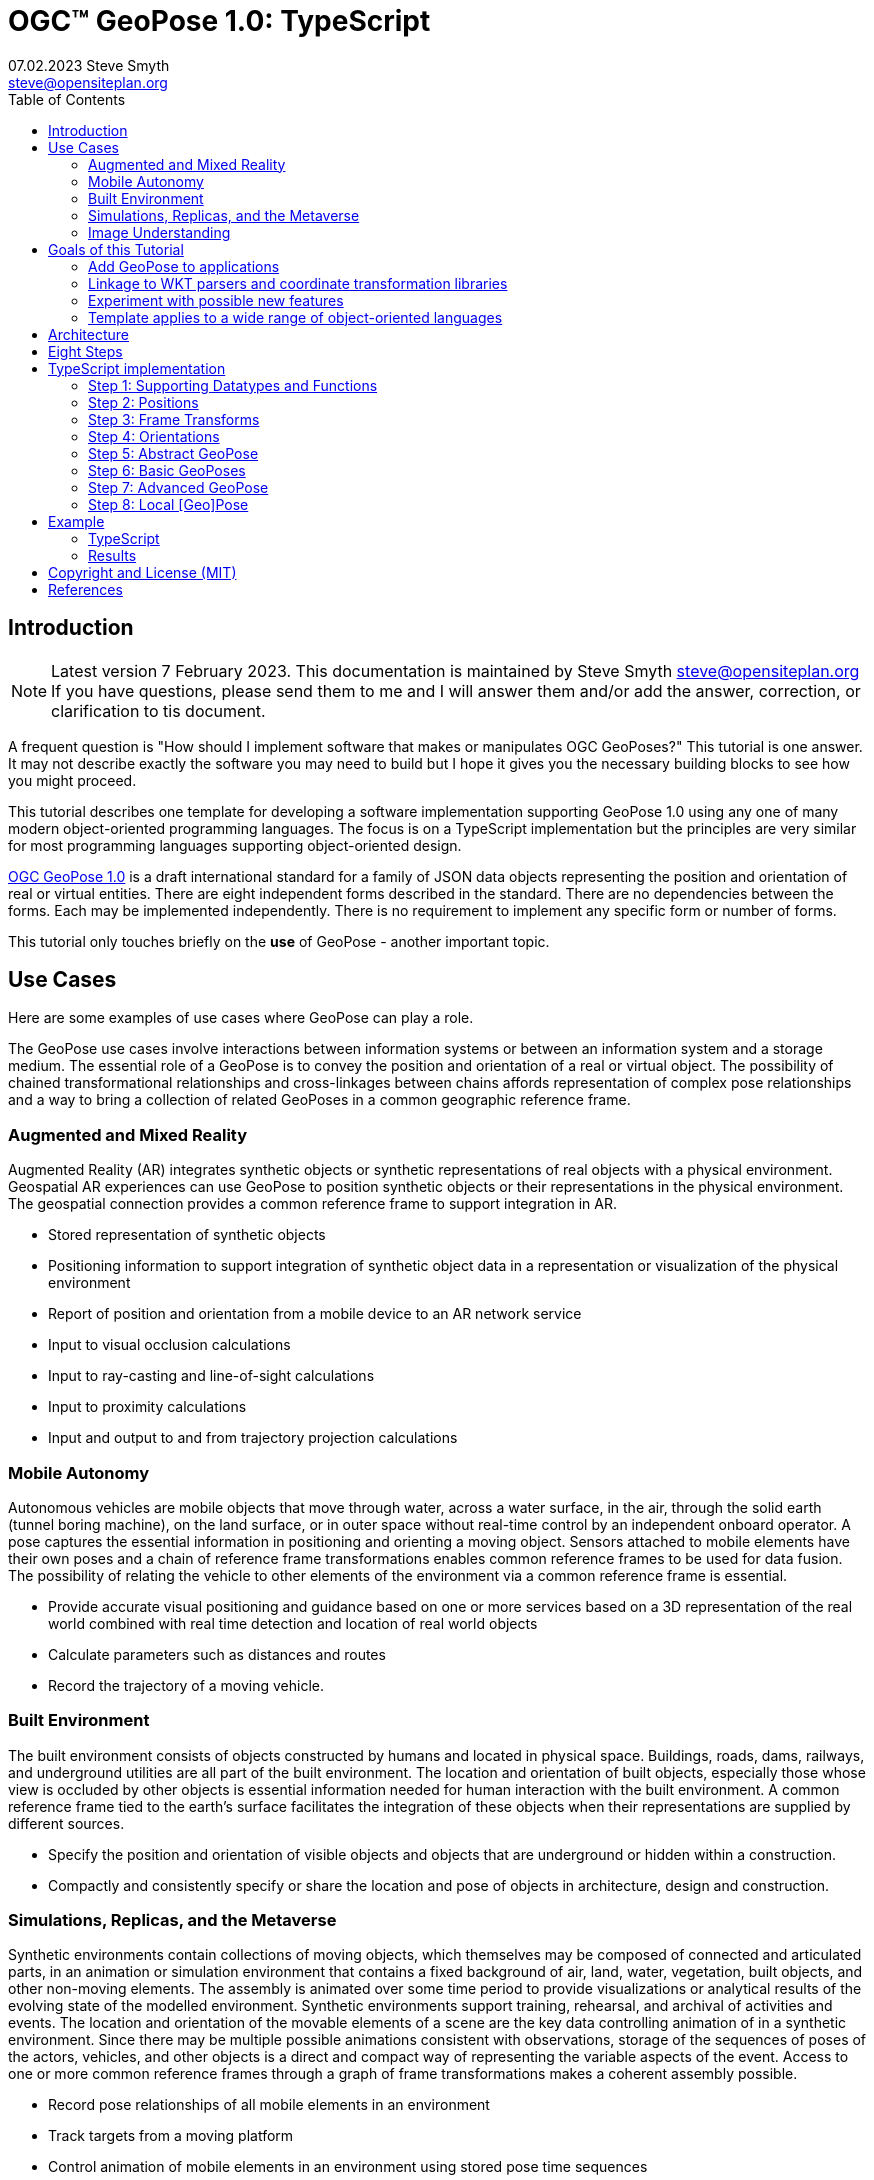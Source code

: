 # OGC&#8482; GeoPose 1.0: TypeScript
07.02.2023 Steve Smyth <steve@opensiteplan.org>
:toc: 

##	Introduction
[NOTE]
====
Latest version 7 February 2023.
This documentation is maintained by Steve Smyth steve@opensiteplan.org If you have questions, please send them to me and I will answer them and/or add the answer, correction, or clarification to tis document.

====

A frequent question is "How should I implement software that makes or manipulates OGC GeoPoses?" This tutorial is one answer. It may not describe exactly the software you may need to build but I hope it gives you the necessary building blocks to see how you might proceed.  

This tutorial describes one template for developing a software implementation supporting GeoPose 1.0 using any one of many modern object-oriented programming languages. The focus is on a TypeScript implementation but the principles are very similar for most programming languages supporting object-oriented design. 

https://docs.ogc.org/dis/21-056r10/21-056r10.html[OGC GeoPose 1.0] is a draft international standard for a family of JSON data objects representing the position and orientation of real or virtual entities. There are eight independent forms described in the standard. There are no dependencies between the forms. Each may be implemented independently. There is no requirement to implement any specific form or number of forms.

This tutorial only touches briefly on the **use** of GeoPose - another important topic.

## Use Cases

Here are some examples of use cases where GeoPose can play a role.

The GeoPose use cases involve interactions between information systems or between an information system and a storage medium. The essential role of a GeoPose is to convey the position and orientation of a real or virtual object. The possibility of chained transformational relationships and cross-linkages between chains affords representation of complex pose relationships and a way to bring a collection of related GeoPoses in a common geographic reference frame.

### Augmented and Mixed Reality

Augmented Reality (AR) integrates synthetic objects or synthetic representations of real objects with a physical environment. Geospatial AR experiences can use GeoPose to position synthetic objects or their representations in the physical environment. The geospatial connection provides a common reference frame to support integration in AR.

* Stored representation of synthetic objects
* Positioning information to support integration of synthetic object data in a representation or visualization of the physical environment
* Report of position and orientation from a mobile device to an AR network service
* Input to visual occlusion calculations
* Input to ray-casting and line-of-sight calculations
* Input to proximity calculations
* Input and output to and from trajectory projection calculations

### Mobile Autonomy

Autonomous vehicles are mobile objects that move through water, across a water surface, in the air, through the solid earth (tunnel boring machine), on the land surface, or in outer space without real-time control by an independent onboard operator. A pose captures the essential information in positioning and orienting a moving object. Sensors attached to mobile elements have their own poses and a chain of reference frame transformations enables common reference frames to be used for data fusion. The possibility of relating the vehicle to other elements of the environment via a common reference frame is essential.

* Provide accurate visual positioning and guidance based on one or more services based on a 3D representation of the real world combined with real time detection and location of real world objects
* Calculate parameters such as distances and routes
* Record the trajectory of a moving vehicle.

### Built Environment

The built environment consists of objects constructed by humans and located in physical space. Buildings, roads, dams, railways, and underground utilities are all part of the built environment. The location and orientation of built objects, especially those whose view is occluded by other objects is essential information needed for human interaction with the built environment. A common reference frame tied to the earth's surface facilitates the integration of these objects when their representations are supplied by different sources.

* Specify the position and orientation of visible objects and objects that are underground or hidden within a construction.
* Compactly and consistently specify or share the location and pose of objects in architecture, design and construction.

### Simulations, Replicas, and the Metaverse

Synthetic environments contain collections of moving objects, which themselves may be composed of connected and articulated parts, in an animation or simulation environment that contains a fixed background of air, land, water, vegetation, built objects, and other non-moving elements. The assembly is animated over some time period to provide visualizations or analytical results of the evolving state of the modelled environment. Synthetic environments support training, rehearsal, and archival of activities and events. The location and orientation of the movable elements of a scene are the key data controlling animation of in a synthetic environment. Since there may be multiple possible animations consistent with observations, storage of the sequences of poses of the actors, vehicles, and other objects is a direct and compact way of representing the variable aspects of the event. Access to one or more common reference frames through a graph of frame transformations makes a coherent assembly possible.

* Record pose relationships of all mobile elements in an environment
* Track targets from a moving platform
* Control animation of mobile elements in an environment using stored pose time sequences

### Image Understanding

3D image understanding is the segmentation of an image or sequence of images into inferred 3D objects in specific semantic categories, possibly determining or constraining their motion and/or geometry. One important application of image understanding is the recognition of moving elements in a time series of images. A pose is a compact representation of the key geometric characteristics of a moving element. In addition to moving elements sensed by an imaging device, it is often useful to know the pose of the sensor or imaging device itself. A common geographic reference frame integrates the objects into a single environment.

* Instantaneous and time series locations and orientations of mobile objects
* Instantaneous and time series location and orientation of an optical and/or depth imaging device using Simultaneous Location And Mapping (SLAM)
* Instantaneous and time series estimation of the changes in location and orientation of an object using an optical imaging device (Visual Odometry)
* Instantaneous and time series location and orientation of an optical imaging device used for photogrammetry


## Goals of this Tutorial

The OGC GeoPose 1.0 standard does not specify anything about software design or programming language. The primary goal of this tutorial is to walk through a design and implementation of software that works well with OGC GeoPose 1.0 and which can be integrated in to applications that create or receive GeoPose 1.0 data objects. The only requirement is that the language offer basic object-oriented programming support. 

There are several specific goals:

### Add GeoPose to applications

An example library makes it less difficult to start quickly and have a level of confidence that the operations are performed correctly. The answers to many practical questions can be found in the code.

### Linkage to WKT parsers and coordinate transformation libraries

GeoPose is based on an abstraction of transformations linking pairs of spaces or their associated reference frames. Many of the definitions of reference frames are complex and described in terms specific to a particular discipline, such as geodesy, surveying, or astrophysics. Experts in these disciplines have built specialized databases and transformation software. It is highly desirable to be able to use their work.

One very useful example is the PROJ coordinate transformation library either used by itself or as part of the Geospatial Data Abstraction Library (GDAL) library. This tutorial uses an interface to PROJ to implement a range of more general transformations. 

Many frame specifications follow ISO 19111 and can be expressed as "well-known-text" structures that define datum, coordinate system, and transformation methods. Linkage to mature libraries such as GDAL and PROJ can also eliminate the need to parse and interpret these specialized structures within a GeoPose implementation.

### Experiment with possible new features

Having a working implementation of the standardized elements of GeoPose 1.0 makes it easy to experiment wih new features that might be proposed for a new version of the standard. I give two examples of how this can be done. First, I have  provided three new properties for the Basic and Advanced GeoPoses that have proved to be useful in my GeoPose applications. These additional properties serialize as additional JSON properties, which are explicitly allowed by the standard. Second, I have included the "Local" (Geo)Pose. Local is the closest to the usual concept of a pose in computer graphics. It is designed to allow chains and trees in the space of the rotated local tangent plane, east-north-up Cartesian coordinate system associated with the inner frame of Basic GeoPoses. The Local GeoPose can be expressed as an Advanced GeoPose but creating a simplified version with the frame transformation hardwired makes for clearer programming. I have not done so in this tutorial but it would be possible to configure the JSON serialization to output the Advanced equivalent, rather than a non-standard form.

### Template applies to a wide range of object-oriented languages

The design only relies on a few basic O-O concepts and capabilities. These are supported by a wide range of old and new languages. In this and a companion C# post, I will cover **TypeScript 4.9.5** and **C# 11 - .NET 6**. In future posts, I will continue with some or all of C++, Java, Swift, Kotlin, and Python.

##  Architecture

There are many possible implementations. My primary consideration is a simple and completely hierarchical design - patterned to meet the capabilities of common object-oriented languages. I also wanted to make it possible to consider individual parts in isolation and then to assemble them into a GeoPose inheritance tree.

I describe the parts in reverse order of dependency. By the time you get to the Abstract GeoPose, there will be enough elements to start assembling them into the final structures.

## Eight Steps

The development steps outlined here proceed from independent components to three categories of GeoPoses: Basic, Advanced, and Local. Note that Local GeoPoses are within the scope of the GeoPose 1.0 logical model but must be serialized as Advanced GeoPoses to be compliant data objects.

* Step 1: Supporting Datatypes and Functions
* Step 2: Positions
* Step 3: Frame Transforms
* Step 4: Orientations
* Step 5: Abstract GeoPose
* Step 6: Basic GeoPoses
* Step 7: Advanced GeoPose
* Step 8: Local Pose

## TypeScript implementation

The following is the sequence of steps for a TypeScript implementation:

### Step 1: Supporting Datatypes and Functions

Start here.

There are two simple datatypes that encapsulate an identifier and a time instant: PoseID and TimeValue. They are used in several of the classes. They are separated out because their design is dependent on the application domain and the need to interoperate with other systems. The GeoPose 1.0 standard does not specify any identifier and it defines a "valid Time" for only some of the GeoPose forms. Experience with the GeoPose since the initial publication shows the utility of references to GeoPoses and to having times associated with many individual GeoPoses. 

Note that additional (private) properties may be added to most otherwise compliant GeoPose elements. 


#### PoseID
    
PoseID has a single property - an id string.

#### UnixTime

UnixTime has a single property - a string representation of the number of Unix time seconds multiplied by 1 000 for millisecond resolution.

[.center]
.The PoseID and UnixTime Extras Classes
image::extras.png[Support Classes, 400, 256]

#### Coordinate conversion 

The methods of the LTP_ENU class are needed to support the Basic and Advanced classes' frame transformations. The GeoPose implementations must implement the actual transformations implied or designated by the class or outer and inner frame definitions. This in contrast to the GeoPose data objects, which carry no explicit information about how the transformations should be carried out.


[.center]
.Calculation Support Classes
image::support.png[Support Classes, 200, 256]

The calculation support classes are not needed to create or consume GeoPose data objects but they **are** needed to actually use the GeoPoses in an application.

==== TypeScript implementation:

===== Datatypes

<<software-license>>
----
// Implementation step: 1 - start here.
// These classes are non-structural elements.
// These are part of optional elements that are allowed but not standardized.

export class PoseID {
  public constructor(id: string) {
    this.id = id;
  }
  public id: string = "";
}

export class UnixTime {
  // Constructor from long integer count of UNIX Time seconds x 1000
  public constructor(longTime: number) {
    this.timeValue = longTime.toString();
  }
  public timeValue: string = "";
}


----

===== LTP_ENU coordinate conversion

<<software-license>>
----

import * as Position from "./Position";

export class LTP_ENU {
  // WGS-84 geodetic constants
  readonly a: number = 6378137.0; // WGS-84 Earth semimajor axis (m)
  readonly b: number = 6356752.314245; // Derived Earth semiminor axis (m)
  readonly f: number = (this.a - this.b) / this.a; // Ellipsoid Flatness
  readonly f_inv: number = 1.0 / this.f; // Inverse flattening
  readonly a_sq: number = this.a * this.a;
  readonly b_sq: number = this.b * this.b;
  readonly e_sq: number = this.f * (2.0 - this.f); // Square of Eccentricity
  readonly toRadians: number = Math.PI / 180.0;
  readonly toDegrees: number = 180.0 / Math.PI;

  // Convert WGS-84 Geodetic point (lat, lon, h) to the
  // Earth-Centered Earth-Fixed (ECEF) coordinates (x, y, z).
  public GeodeticToEcef(
    from: Position.GeodeticPosition,
    to: Position.CartesianPosition
  ): void {
    // Convert to radians in notation consistent with the paper:
    var lambda = from.lat * this.toRadians;
    var phi = from.lon * this.toDegrees;
    var s = Math.sin(lambda);
    var N = this.a / Math.sqrt(1.0 - this.e_sq * s * s);

    var sin_lambda = Math.sin(lambda);
    var cos_lambda = Math.cos(lambda);
    var cos_phi = Math.cos(phi);
    var sin_phi = Math.sin(phi);

    to.x = (from.h + N) * cos_lambda * cos_phi;
    to.y = (from.h + N) * cos_lambda * sin_phi;
    to.z = (from.h + (1 - this.e_sq) * N) * sin_lambda;
  }

  // Convert the Earth-Centered Earth-Fixed (ECEF) coordinates (x, y, z) to
  // (WGS-84) Geodetic point (lat, lon, h).
  public EcefToGeodetic(
    from: Position.CartesianPosition,
    to: Position.GeodeticPosition
  ): void {
    var eps = this.e_sq / (1.0 - this.e_sq);
    var p = Math.sqrt(from.x * from.x + from.y * from.y);
    var q = Math.atan2(from.z * this.a, p * this.b);
    var sin_q = Math.sin(q);
    var cos_q = Math.cos(q);
    var sin_q_3 = sin_q * sin_q * sin_q;
    var cos_q_3 = cos_q * cos_q * cos_q;
    var phi = Math.atan2(
      from.z + eps * this.b * sin_q_3,
      p - this.e_sq * this.a * cos_q_3
    );
    var lambda = Math.atan2(from.y, from.x);
    var v = this.a / Math.sqrt(1.0 - this.e_sq * Math.sin(phi) * Math.sin(phi));
    to.h = p / Math.cos(phi) - v;

    to.lat = phi * this.toDegrees;
    to.lon = lambda * this.toDegrees;
  }

  // Converts the Earth-Centered Earth-Fixed (ECEF) coordinates (x, y, z) to
  // East-North-Up coordinates in a Local Tangent Plane that is centered at the
  // (WGS-84) Geodetic point (lat0, lon0, h0).
  public EcefToEnu(
    from: Position.CartesianPosition,
    origin: Position.GeodeticPosition,
    to: Position.CartesianPosition
  ): //double x, double y, double z,
  //double lat0, double lon0, double h0,
  //out double xEast, out double yNorth, out double zUp):
  void {
    // Convert to radians in notation consistent with the paper:
    var lambda = origin.lat * this.toRadians;
    var phi = origin.lon * this.toDegrees;
    var s = Math.sin(lambda);
    var N = this.a / Math.sqrt(1.0 - this.e_sq * s * s);

    var sin_lambda = Math.sin(lambda);
    var cos_lambda = Math.cos(lambda);
    var cos_phi = Math.cos(phi);
    var sin_phi = Math.sin(phi);

    var x0: number = (origin.h + N) * cos_lambda * cos_phi;
    var y0: number = (origin.h + N) * cos_lambda * sin_phi;
    var z0: number = (origin.h + (1 - this.e_sq) * N) * sin_lambda;

    var xd: number = from.x - x0;
    var yd: number = from.y - y0;
    var zd: number = from.z - z0;

    // This is the matrix multiplication
    to.x = -sin_phi * xd + cos_phi * yd;
    to.y =
      -cos_phi * sin_lambda * xd - sin_lambda * sin_phi * yd + cos_lambda * zd;
    to.z =
      cos_lambda * cos_phi * xd + cos_lambda * sin_phi * yd + sin_lambda * zd;
  }

  // Inverse of EcefToEnu. Converts East-North-Up coordinates (xEast, yNorth, zUp) in a
  // Local Tangent Plane that is centered at the (WGS-84) Geodetic point (lat0, lon0, h0)
  // to the Earth-Centered Earth-Fixed (ECEF) coordinates (x, y, z).
  public EnuToEcef(
    from: Position.CartesianPosition,
    origin: Position.GeodeticPosition,
    to: Position.CartesianPosition
  ): void {
    // Convert to radians in notation consistent with the paper:
    var lambda = origin.lat * this.toRadians;
    var phi = origin.lon * this.toRadians;
    var s = Math.sin(lambda);
    var N = this.a / Math.sqrt(1.0 - this.e_sq * s * s);

    var sin_lambda = Math.sin(lambda);
    var cos_lambda = Math.cos(lambda);
    var cos_phi = Math.cos(phi);
    var sin_phi = Math.sin(phi);

    var x0: number = (origin.h + N) * cos_lambda * cos_phi;
    var y0: number = (origin.h + N) * cos_lambda * sin_phi;
    var z0: number = (origin.h + (1.0 - this.e_sq) * N) * sin_lambda;

    var xd: number =
      -sin_phi * from.x -
      cos_phi * sin_lambda * from.y +
      cos_lambda * cos_phi * from.z;
    var yd: number =
      cos_phi * from.x -
      sin_lambda * sin_phi * from.y +
      cos_lambda * sin_phi * from.z;
    var zd: number = cos_lambda * from.y + sin_lambda * from.z;

    to.x = xd + x0;
    to.y = yd + y0;
    to.z = zd + z0;
  }

  // Convert the geodetic WGS-84 coordinated (lat, lon, h) to
  // East-North-Up coordinates in a Local Tangent Plane that is centered at the
  // (WGS-84) Geodetic point (lat0, lon0, h0).
  public GeodeticToEnu(
    from: Position.GeodeticPosition,
    origin: Position.GeodeticPosition,
    to: Position.CartesianPosition
  ): void //double lat0, double lon0, double h0,
  //out double xEast, out double yNorth, out double zUp)
  {
    let ecef = new Position.CartesianPosition(0, 0, 0);
    this.GeodeticToEcef(from, ecef);
    this.EcefToEnu(ecef, origin, to);
  }
  public EnuToGeodetic(
    from: Position.CartesianPosition,
    origin: Position.GeodeticPosition,
    to: Position.GeodeticPosition
  ): void //double xEast, double yNorth, double zUp,
  //double lat0, double lon0, double h0,
  //out double lat, out double lon, out double h
  {
    let ecef = new Position.CartesianPosition(0, 0, 0);
    this.EnuToEcef(from, origin, ecef);
    this.EcefToGeodetic(ecef, to);
  }
}


----
### Step 2: Positions

The Position class and its derivatives represent different styles of using three coordinate values to designate a position in a three-dimensional space.

[.center]
.Positions
image::Position.png[Support Classes, 600, 256]

GeoPose 1.0 supports both a geodetic form and a Cartesian form. These forms are used in both frame transformations and orientation (rotation) transformations, both as quantities to be transformed and, in some cases, as a parameter of a family of transformations. Since some transformations are not possible, due to a mathematical singularity, unavailability of a transformation, or a runtime error in the transformation calculation, the NoPosition position is used as a "null" value. Each of the coordinates of the NoPosition are the IEEE 754 value NaN.

==== TypeScript implementation:

<<software-license>>
----
// Implementation step: 2 - follows Extras.
// These classes define positions in a 3D frame using different conventions.

/// <summary>
/// The abstract root of the Position hierarchy.
/// <note>
/// Because these various ways to express Position share no underlying structure,
/// the abstract root class definition is simply an empty shell.
/// </note>
/// </summary>
export abstract class Position {}

/// <summary>
/// GeodeticPosition is a specialization of Position for using two angles and a height for geodetic reference systems.
/// </summary>
export class GeodeticPosition extends Position {
  public constructor(lat: number, lon: number, h: number) {
    super();
    this.lat = lat;
    this.lon = lon;
    this.h = h;
  }

  /// <summary>
  /// A latitude in degrees, positive north of equator and negative south of equator.
  /// The latitude is the angle between the plane of the equator and a plane tangent to the ellipsoid at the given point.
  /// </summary>
  public lat: number;
  /// <summary>
  /// A longitude in degrees, positive east of the prime meridian and negative west of prime meridian.
  /// </summary>
  public lon: number;
  /// <summary>
  /// A distance in meters, measured with respect to an implied (Basic) or specified (Advanced) reference surface,
  /// positive opposite the direction of the force of gravity,
  /// and negative in the direction of the force of gravity.
  /// </summary>
  public h: number;
}
/// <summary>
/// CartesianPosition is a specialization of Position for geocentric, topocentric, and engineering reference systems.
/// </summary>
export class CartesianPosition extends Position {
  public constructor(x: number, y: number, z: number) {
    super();
    this.x = x;
    this.y = y;
    this.z = z;
  }

  /// <summary>
  /// A coordinate value in meters, along an axis (x-axis) that typically has origin at
  /// the center of mass, lies in the same plane as the y axis, and perpendicular to the y axis,
  /// forming a right-hand coordinate system with the z-axis in the up direction.
  /// </summary>
  public x: number;
  /// <summary>
  /// A coordinate value in meters, along an axis (y-axis) that typically has origin at
  /// the center of mass, lies in the same plane as the x axis, and perpendicular to the x axis,
  /// forming a right-hand coordinate system with the z-axis in the up direction.
  /// </summary>
  public y: number;
  /// <summary>
  /// A coordinate value in meters, along the z-axis.
  /// </summary>
  public z: number;
}

export class NoPosition extends Position {
  public constructor() {
    super();
    this.x = this.y = this.z = NaN;
  }
  /// <summary>
  /// A coordinate value in meters, along an axis (x-axis) that typically has origin at
  /// the center of mass, lies in the same plane as the y axis, and perpendicular to the y axis,
  /// forming a right-hand coordinate system with the z-axis in the up direction.
  /// </summary>
  public x: number;
  /// <summary>
  /// A coordinate value in meters, along an axis (y-axis) that typically has origin at
  /// the center of mass, lies in the same plane as the x axis, and perpendicular to the x axis,
  /// forming a right-hand coordinate system with the z-axis in the up direction.
  /// </summary>
  public y: number;
  /// <summary>
  /// A coordinate value in meters, along the z-axis.
  /// </summary>
  public z: number;
}


----

### Step 3: Frame Transforms

The frame transform is the first of the two key elements of a GeoPose. It is a function that transforms a Position defined by three coordinates in a starting reference frame - the **outer** frame - to a Position in a destination reference frame - the **inner* frame. The GeoPose 1.0 structure holds an explicit (Advanced form) or an implicit (Basic form) specification of the outer frame, the transformation, and the inner frame.

[.center]
.Frame Transform
image::FrameTransform.png[Support Classes, 600, 256]

The Basic form uses an implicit specification of an outer frame based on the WGS84 datum and geodetic coordinates, a transformation to a Cartesian tangent plane coordinate system in the inner frame. The outer frame is the EPSG 4979, the transformation is EPSG 9837, and the inner frame is EPSG 5819.

The Advanced form uses three strings - **authority**, **id**, and **parameters** to provide a linkage between the GeoPose structure and an external method of denoting either

* an outer frame (datum) and Position + transformation,
* an outer frame, and an inner frame with an implicit transformation, or
* an outer frame, a transformation, and an inner frame.

The usage of these three fields to provide the linkage **is determined by the software provider** since GeoPose is independent of the external organizations and correspondingly, the external organizations are not aware of GeoPose. One example linkage is provided in the included code, linking to the PROJ library for JavaScript (ProjJS).

The Local form uses an implicit Translation transformation between outer and inner frames, where Positions in both are expressed as Cartesian coordinates.

It is important to note that the GeoPose implementation not only contains the references needed to define outer frame, transformation, and inner frame but also must **implement** the transformation.

==== TypeScript implementation:

<<software-license>>
----

import * as proj4 from "proj4";
import * as Position from "./Position";

// Implementation step: 3 - follows Position.
// These classes define transformations of a Position in one 3D frame to a Position in another 3D frame.

/// <summary>
/// A FrameTransform is a generic container for information that defines mapping between reference frames.
/// Most transformation have a context with necessary ancillary information
/// that parameterizes the transformation of a Position in one frame to a corresponding Position is another.
/// Such context may include, for example, some or all of the information that may be conveyed in an ISO 19111 CRS specification
/// or a proprietary naming, numbering, or modelling scheme as used by EPSG, NASA Spice, or SEDRIS SRM.
/// Subclasses of FrameTransform exist precisely to hold this context in conjunction with code
/// implementing a Transform function.
/// <remark>
/// </remark>
/// </summary>
export abstract class FrameTransform {
  public abstract Transform(point: Position.Position): Position.Position;
}

/// <summary>
/// A FrameSpecification is a generic container for information that defines a reference frame.
/// <remark>
/// A FrameSpecification can be abstracted as a Position:
/// The origin of the coordinate system associated with the frame is a Position and serves in that role
/// in the Advanced GeoPose.
/// The origin, is in fact the *only* distinguished Position associated with the coordinate system.
/// </remark>
/// </summary>
export class Extrinsic extends FrameTransform {
  public constructor(authority: string, id: string, parameters: string) {
    super();
    this.authority = authority;
    this.id = id;
    this.parameters = parameters;
  }
  /// <summary>
  /// The core function of a transformation is to implement a specific frame transformation
  /// i.e. the transformation of a triple of point coordinates in the outer frame to a triple of point coordinates in the inner frame.
  /// When this is not possible due to lack of an appropriate transformation procedure,
  /// the triple (NaN, NaN, NaN) [three IEEE 574 not-a-number vales] is returned.
  /// Note that an "authority" is not necessarily a standards organization but rather an entity that provides
  /// a register of some kind for a category of frame- and/or frame transform specifications that is useful and stable enough
  /// for someone to implement transformation functions.
  /// An implementation need not implement all possible transforms.
  /// </summary>
  /// <note>
  /// This would be a good element to implement as a set of plugin.
  /// </note>
  /// <param name="point"></param>
  /// <returns></returns>
  public override Transform(point: Position.Position): Position.Position {
    let uri = this.authority.toLowerCase().replace("//www.", "");
    if (uri == "https://proj.org" || uri == "https://osgeo.org") {
      var outer = proj4.Proj("EPSG:4326"); //source coordinates will be in Longitude/Latitude, WGS84
      var inner = proj4.Proj("EPSG:3785"); //destination coordinates in meters, global spherical mercator
      var cp = point as Position.CartesianPosition;
      let p = proj4.Point(cp.x, cp.y, cp.z);
      proj4.transform(outer, inner, p);
      // convert points from one coordinate system to another
      let outP = new Position.CartesianPosition(p.x, p.y, p.z);
      return outP;
    } else if (uri == "https://epsg.org") {
      return Position.NoPosition;
    } else if (uri == "https://iers.org") {
      return Position.NoPosition;
    } else if (uri == "https://naif.jpl.nasa.gov") {
      return Position.NoPosition;
    } else if (uri == "https://sedris.org") {
      return Position.NoPosition;
    } else if (uri == "https://iau.org") {
      return Position.NoPosition;
    }
    return Position.NoPosition;
  }
  /// <summary>
  /// The name or identification of the definer of the category of frame specification.
  /// A Uri that usually but not always points to a valid web address.
  /// </summary>
  public authority: string;
  /// <summary>
  /// A string that uniquely identifies a frame type.
  /// The interpretation of the string is determined by the authority.
  /// </summary>
  public id: string;
  /// <summary>
  /// A string that holds any parameters required by the authority to define a frame of the given type as specified by the id.
  /// The interpretation of the string is determined by the authority.
  /// </summary>
  public parameters: string;
  public static noTransform: Position.Position = new Position.NoPosition();
}
/// <summary>
/// A specialized specification of the WGS84 (EPSG 4326) geodetic frame to a local tangent plane East, North, Up frame.
/// <remark>
/// The origin of the coordinate system associated with the frame is a Position - the origin -
/// which is the *only* distinguished Position associated with the coodinate system associated with the inner frame (range).
/// </remark>
/// </summary>
export class WGS84ToLTPENU extends FrameTransform {
  public constructor(origin: Position.GeodeticPosition) {
    super();
    this.Origin = origin;
  }
  public override Transform(point: Position.Position): Position.Position {
    let geoPoint = point as Position.GeodeticPosition;
    let outPoint: Position.CartesianPosition;
    GeodeticToEnu(this.Origin, geoPoint, outPoint);
    return outPoint;
  }

  /// <summary>
  /// A single geodetic position defines the tangent point for a transform to LTP-ENU.
  /// </summary>
  public Origin: Position.GeodeticPosition;
}

export function GeodeticToEnu(
  origin: Position.GeodeticPosition,
  geoPoint: Position.GeodeticPosition,
  enuPoint: Position.CartesianPosition
) {
  let out = new Position.CartesianPosition(0, 0, 0);
  return out;
}

// A simple translation frame transform.
// The FrameTransform is created with an offset.
// The Transform adds the offset ot an input Cartesian Position and reurns a Cartesian Position
export class Translation extends FrameTransform {
  public constructor(xOffset: number, yOffset: number, zOffset: number) {
    super();
    this.xOffset = xOffset;
    this.yOffset = yOffset;
    this.zOffset = zOffset;
  }
  public override Transform(point: Position.Position): Position.Position {
    let cp = point as Position.CartesianPosition;
    let p = new Position.CartesianPosition(
      cp.x + this.xOffset,
      cp.y + this.yOffset,
      cp.z + this.zOffset
    );
    return p;
  }
  public xOffset: number;
  public yOffset: number;
  public zOffset: number;
}


----

### Step 4: Orientations

The Orientation is the second key GeoPose element. The Orientation is a rotational transformation that takes a (any) Position in the inner frame and rotates it to a new position. It is best thought of as a rotation of the inner frame.

[.center]
.Orientations
image::Orientation.png[Support Classes, 450, 256]

There are several possible ways to specify a rotation.

One approach is to use consecutive rotations about each of the three axes. This is the easiest for human interpretation at a glance, but suffers from four difficulties, which may or may not outweigh the human-friendliness of successive rotations:

* there is an arbitrary choice of the order of axes about which to rotate,
* there is an arbitrary choice of whether the axes of rotation are the original unrotated axes or the new local axes are to be used after each rotation,
* there are singularities for rotation of a multiple of half of a circle, and
* interpolation of angular rotations is not uniform.

A second approach is to use a unit quaternion, which cannot be easily visualized but which offers good interpolation properties and an unambiguous interpretation.

As with the FrameTransform, Orientation classes must implement the actual rotational transformation.

#### Yaw, Pitch, Roll

yaw, pitch, and roll angles are one choice for a representation based on successive rotations about the z, y, and x axes, the axes being the local rotated axes after previous rotations.

#### Unit Quaternions

Unit quaternions have four components, the square root of the sum of the squares of which is 1.0.

==== TypeScript implementation:

<<software-license>>
----

import * as Position from "./Position";

// Implementation step: 4 - follows FrameTransform.
// These classes define rotations of a 3D frame transforming a Position to a rotated Position.

/// <summary>
/// The abstract root of the Orientation hierarchy.
/// <note>
/// An Orientation is a generic container for information that defines rotation within a coordinate system associated with a reference frame.
/// An Orientation may have a specialized context with necessary ancillary information
/// that parameterizes the rotation.
/// Such context may include, for example, part of the information that may be conveyed in an ISO 19111 CRS specification
/// or a proprietary naming, numbering, or modelling scheme as used by EPSG, NASA Spice, or SEDRIS SRM.
/// Subclasses of Orientation exist precisely to hold this context in conjunction with code
/// implementing a Rotate function.
/// </note>
/// </summary>
export abstract class Orientation {
  abstract Rotate(point: Position.CartesianPosition): Position.Position;
}

/// <summary>
/// A specialization of Orientation using Yaw, Pitch, and Roll angles measured in degrees.
/// <remark>
/// This style of Orientation is best for easy human interpretation.
/// It suffers from some computational inefficiencies, awkward interpolation, and singularities.
/// </remark>
/// </summary>
export class YPRAngles extends Orientation {
  public constructor(yaw: number, pitch: number, roll: number) {
    super();
    this.yaw = yaw;
    this.pitch = pitch;
    this.roll = roll;
  }

  /// <summary>
  /// The function is to apply a YPR transformation
  /// </summary>
  public override Rotate(point: Position.CartesianPosition): Position.Position {
    // convert to quaternion and use quaternion rotation
    let q = YPRAngles.ToQuaternion(this.yaw, this.pitch, this.roll);
    return Quaternion.Transform(point, q);
  }
  public static ToQuaternion(
    yaw: number,
    pitch: number,
    roll: number
  ): Quaternion {
    // GeoPose angles are measured in degrees for human readability
    // Convert degrees to radians.
    yaw *= Math.PI / 180.0;
    pitch *= Math.PI / 180.0;
    roll *= Math.PI / 180.0;

    let cosRoll = Math.cos(roll * 0.5);
    let sinRoll = Math.sin(roll * 0.5);
    let cosPitch = Math.cos(pitch * 0.5);
    let sinPitch = Math.sin(pitch * 0.5);
    let cosYaw = Math.cos(yaw * 0.5);
    let sinYaw = Math.sin(yaw * 0.5);

    let w = cosRoll * cosPitch * cosYaw + sinRoll * sinPitch * sinYaw;
    let x = sinRoll * cosPitch * cosYaw - cosRoll * sinPitch * sinYaw;
    let y = cosRoll * sinPitch * cosYaw + sinRoll * cosPitch * sinYaw;
    let z = cosRoll * cosPitch * sinYaw - sinRoll * sinPitch * cosYaw;

    let norm = Math.sqrt(x * x + y * y + z * z + w * w);
    let q = new Quaternion(x, y, z, w);
    if (norm > 0.0) {
      q.x = q.x / norm;
      q.y = q.y / norm;
      q.z = q.z / norm;
      q.w = q.w / norm;
    }
    return q;
  }
  /// <summary>
  /// A left-right angle in degrees.
  /// </summary>
  public yaw: number;
  /// <summary>
  /// A forward-looking up-down angle in degrees.
  /// </summary>
  public pitch: number;
  /// <summary>
  /// A side-to-side angle in degrees.
  /// </summary>
  public roll: number;
}
/// <summary>
/// Quaternion is a specialization of Orientation using a unit quaternion.
/// </summary>
/// <remark>
/// This style of Orientation is best for computation.
/// It is not easily interpreted or visualized by humans.
/// </remark>
export class Quaternion extends Orientation {
  public constructor(x: number, y: number, z: number, w: number) {
    super();
    this.x = x;
    this.y = y;
    this.z = z;
    this.w = w;
  }
  public override Rotate(point: Position.CartesianPosition): Position.Position {
    return Quaternion.Transform(point, this);
  }
  public ToYPRAngles(q: Quaternion): YPRAngles {
    // roll (x-axis rotation)
    let sinRollCosPitch = 2.0 * (q.w * q.x + q.y * q.z);
    let cosRollCosPitch = 1.0 - 2.0 * (q.x * q.x + q.y * q.y);
    let roll = Math.atan2(sinRollCosPitch, cosRollCosPitch) * (180.0 / Math.PI); // in degrees

    // pitch (y-axis rotation)
    let sinPitch = Math.sqrt(1.0 + 2.0 * (q.w * q.y - q.x * q.z));
    let cosPitch = Math.sqrt(1.0 - 2.0 * (q.w * q.y - q.x * q.z));
    let pitch =
      (2.0 * Math.atan2(sinPitch, cosPitch) - Math.PI / 2.0) *
      (180.0 / Math.PI); // in degrees

    // yaw (z-axis rotation)
    let sinYawCosPitch = 2.0 * (q.w * q.z + q.x * q.y);
    let cosYawCosPitch = 1.0 - 2.0 * (q.y * q.y + q.z * q.z);
    let yaw = Math.atan2(sinYawCosPitch, cosYawCosPitch) * (180.0 / Math.PI); // in degrees
    let yprAngles = new YPRAngles(yaw, pitch, roll);
    return yprAngles;
  }
  public static Transform(
    inPoint: Position.CartesianPosition,
    rotation: Quaternion
  ): Position.CartesianPosition {
    let point = new Position.CartesianPosition(inPoint.x, inPoint.y, inPoint.z);
    let x2 = rotation.x + rotation.x;
    let y2 = rotation.y + rotation.y;
    let z2 = rotation.z + rotation.z;

    let wx2 = rotation.w * x2;
    let wy2 = rotation.w * y2;
    let wz2 = rotation.w * z2;
    let xx2 = rotation.x * x2;
    let xy2 = rotation.x * y2;
    let xz2 = rotation.x * z2;
    let yy2 = rotation.y * y2;
    let yz2 = rotation.y * z2;
    let zz2 = rotation.z * z2;

    let p = new Position.CartesianPosition(
      point.x * (1.0 - yy2 - zz2) +
        point.y * (xy2 - wz2) +
        point.z * (xz2 + wy2),
      point.x * (xy2 + wz2) +
        point.y * (1.0 - xx2 - zz2) +
        point.z * (yz2 - wx2),
      point.x * (xz2 - wy2) +
        point.y * (yz2 + wx2) +
        point.z * (1.0 - xx2 - yy2)
    );
    return p;
  }
  /// <summary>
  /// The x component.
  /// </summary>
  public x: number;
  /// <summary>
  /// The y component.
  /// </summary>
  public y: number;
  /// <summary>
  /// The z component.
  /// </summary>
  public z: number;
  /// <summary>
  /// The w component.
  /// </summary>
  public w: number;
}


----

### Step 5: Abstract GeoPose

The Abstract GeoPose is the root of the inheritance hierarchy. The distinction between GeoPose forms is determined by overriding implementations of the two elements of type FrameTransform and Orientation, respectively.

[.center]
.GeoPose
image::GeoPose.png[Support Classes, 200, 256]

The three properties PoseID, parentPoseID, and validTime are additional properties not define by GeoPose 1.0 but allowed as additional properties in the serialized JSON data objects.

==== TypeScript implementation:

<<software-license>>
----

import * as Extras from "./Extras";
import * as FrameTransform from "./FrameTransform";
import * as Orientation from "./Orientation";

// Implementation step: 5 - follows Orientation.
// This is the root of the GeoPose inheritance hierarchy.

/// <summary>
/// A GeoPose has a position and an orientation.
/// The position is abstracted as a transformation between one reference frame (outer frame)
/// and another (inner frame).
/// The position is the origin of the coordinate system of the inner frame.
/// The orientation is applied to the coordinate system of the inner frame.
/// <remark>
/// See the OGS GeoPose 1.0 standard for a full description.
/// </remark>
/// <remark>
/// This implementation includes some optional properties not define in the 1.0 standard
/// but allowed by JSON serializations of all but the Basic-Quaternion(Strict) standardization target.
/// The optional properties are identifiers and time values that are useful in practice.
/// They may be part of a future version of the standard but, as of February 2023, they are optional add-ons.
/// </remark>
/// </summary>
export abstract class GeoPose {
  // Optional and non-standard but conforming added property:
  // an identifier unique within an application.
  public poseID: Extras.PoseID;

  // Optional and non-standard but conforming added property:
  // a PoseID type identifier of another GeoPose in the direction of the root of a pose tree.
  public parentPoseID: Extras.PoseID;

  // Optional and non-standard (except in Advanced) but conforming added property:
  // a validTime with milliseconds of Unix time.
  public validTime: number;
  abstract FrameTransform: FrameTransform.FrameTransform;
  abstract Orientation: Orientation.Orientation;
}


----

### Step 6: Basic GeoPoses

Basic GeoPoses are a family where the FrameTransform is a transform from a WGS84 geodetic system to a local tangent plane, east-north-up inner frame.

[.center]
.Basic
image::Basic.png[Support Classes, 450, 256]

The two members of the Basic family are distinguished by the rotational transformation implementing the Orientation: BasicYPR and BasicQuaternion.


==== TypeScript implementation:

<<software-license>>
----
// Implementation step: 6 - follows GeoPose.
// Basic is the simplest family of GeoPoses - the 80% part of a 80/20 solution.

/// <summary>
/// The Basic GeoPoses share the use of a local tangent plane, east-north-up frame transform.
/// The types of Basic GeoPose are distinguished by the method used to specify orientation of the inner frame.
/// </summary>
export abstract class Basic extends GeoPose.GeoPose {
  /// <summary>
  /// A Position specified in geographic coordinates with height above a reference surface -
  /// usually an ellipsoid of revolution or a gravitational equipotential surface is
  /// transformed to a local Cartesian frame, suitable for use over an extent of a few km.
  /// </summary>
  public override FrameTransform: FrameTransform.WGS84ToLTPENU;
}

/// <summary>
/// A Basic-YPR GeoPose uses yaw, pitch, and roll angles measured in degrees to define the orientation of the inner frame..
/// </summary>
export class BasicYPR extends Basic {
  public constructor(
    id: string,
    tangentPoint: Position.GeodeticPosition,
    yprAngles: Orientation.YPRAngles
  ) {
    super();
    this.poseID = new Extras.PoseID(id);
    this.FrameTransform = new FrameTransform.WGS84ToLTPENU(tangentPoint);
    this.Orientation = yprAngles;
  }
  /// <summary>
  /// An Orientation specified as three successive rotations about the local Z, Y, and X axes, in that order..
  /// </summary>
  public override Orientation: Orientation.YPRAngles;

  /// <summary>
  /// This function returns a Json encoding of a Basic-YPR GeoPose
  /// </summary>
  public toJSON(): string {
    let indent: string = "";
    let sb: string[] = [""];
    if (FrameTransform != null && Orientation != null) {
      sb.push("{\r\n  " + indent);
      if (this.validTime != null) {
        sb.push(
          '"validTime": ' + this.validTime.toString() + ",\r\n" + indent + "  "
        );
      }
      if (this.poseID != null && this.poseID.id != "") {
        sb.push('"poseID": "' + this.poseID.id + '",\r\n' + indent + "  ");
      }
      if (this.parentPoseID != null && this.parentPoseID.id != "") {
        sb.push(
          '"parentPoseID": "' + this.parentPoseID.id + '",\r\n' + indent + "  "
        );
      }
      sb.push(
        '"position": \r\n  {\r\n    ' +
          indent +
          '"lat": ' +
          (this.FrameTransform as FrameTransform.WGS84ToLTPENU).Origin.lat +
          ",\r\n    " +
          indent +
          '"lon": ' +
          (this.FrameTransform as FrameTransform.WGS84ToLTPENU).Origin.lon +
          ",\r\n    " +
          indent +
          '"h":   ' +
          (this.FrameTransform as FrameTransform.WGS84ToLTPENU).Origin.h
      );
      sb.push("\r\n  " + indent + "},");
      sb.push("\r\n  " + indent);
      sb.push(
        '"angles": \r\n  {\r\n    ' +
          indent +
          '"yaw":   ' +
          (this.Orientation as Orientation.YPRAngles).yaw +
          ",\r\n    " +
          indent +
          '"pitch": ' +
          (this.Orientation as Orientation.YPRAngles).pitch +
          ",\r\n    " +
          indent +
          '"roll":  ' +
          (this.Orientation as Orientation.YPRAngles).roll
      );
      sb.push("\r\n  " + indent + "}");
      sb.push("\r\n" + indent + "}");
    }
    return sb.join("");
  }
}

/// <summary>
/// A Basic-Quaternion GeoPose uses a unit quaternions to define the orientation of the inner frame..
/// <remark>
/// See the OGS GeoPose 1.0 standard for a full description.
/// </remark>
/// </summary>
export class BasicQuaternion extends Basic {
  public constructor(
    id: string,
    tangentPoint: Position.GeodeticPosition,
    quaternion: Orientation.Quaternion
  ) {
    super();
    this.poseID = new Extras.PoseID(id);
    this.FrameTransform = new FrameTransform.WGS84ToLTPENU(tangentPoint);
    this.Orientation = quaternion;
  }

  /// <summary>
  /// An Orientation specified as a unit quaternion.
  /// </summary>
  public override Orientation: Orientation.Quaternion;

  /// <summary>
  /// This function returns a Json encoding of a Basic-Quaternion GeoPose
  /// </summary>
  public toJSON(): string {
    let indent: string = "";
    let sb: string[] = [""];
    if (
      (this.FrameTransform as FrameTransform.WGS84ToLTPENU).Origin != null &&
      (this.Orientation as Orientation.Quaternion) != null
    ) {
      sb.push("{\r\n  " + indent);
      if (this.validTime != null) {
        sb.push(
          '"validTime": ' + this.validTime.toString() + ",\r\n" + indent + "  "
        );
      }
      if (this.poseID != null && this.poseID.id != "") {
        sb.push('"poseID": "' + this.poseID.id + '",\r\n' + indent + "  ");
      }
      if (this.parentPoseID != null && this.parentPoseID.id != "") {
        sb.push(
          '"parentPoseID": "' + this.parentPoseID.id + '",\r\n' + indent + "  "
        );
      }
      sb.push(
        '"position": \r\n  {\r\n    ' +
          indent +
          '"lat": ' +
          (this.FrameTransform as FrameTransform.WGS84ToLTPENU).Origin.lat +
          ",\r\n    " +
          indent +
          '"lon": ' +
          (this.FrameTransform as FrameTransform.WGS84ToLTPENU).Origin.lon +
          ",\r\n    " +
          indent +
          '"h":   ' +
          (this.FrameTransform as FrameTransform.WGS84ToLTPENU).Origin.h
      );
      sb.push("\r\n  " + indent + "},");
      sb.push("\r\n  " + indent);
      sb.push(
        '"quaternion": \r\n  {\r\n    ' +
          indent +
          '"x":   ' +
          (this.Orientation as Orientation.Quaternion).x +
          ",\r\n      " +
          indent +
          '"y": ' +
          (this.Orientation as Orientation.Quaternion).y +
          ",\r\n      " +
          indent +
          '"z": ' +
          (this.Orientation as Orientation.Quaternion).z +
          ",\r\n      " +
          indent +
          '"w":  ' +
          (this.Orientation as Orientation.Quaternion).w
      );
      sb.push("\r\n  " + indent + "}");
      sb.push("\r\n" + indent + "}");
      return sb.join("");
    }
  }
}

----

### Step 7: Advanced GeoPose

The Advanced GeoPose provides an interface to external repositories and libraries supporting

* definition of coordinate reference systems
* definition of coordinate systems
* transformations between reference frames

This interface is defined in the Advanced class by the creation of the Extrinsic FrameTransform. The Extrinsic FrameTransform is a contained for a three element interface, each a string, and named **authority**, **id**, and **parameters**. The usage of the interface is outside the scope of the GeoPose 1.0 standard. It can vary between external sources and the **final definition and interface protocol is determined by the implementer of the Advanced class**.

[.center.center-text]
.The Advanced Class
image::advanced.png[Support Classes, 200, 256]

The Advanced class should implement each of the frame transforms, where validity is determined by the implementer. Presentation of an invalid frame specification via the Extrinsic interface should result in a returned NoPosition value. Note that these are suggestions to the implementer, not requirements.


==== TypeScript implementation:

<<software-license>>
----

import * as Extras from "./Extras";
import * as FrameTransform from "./FrameTransform";
import * as Orientation from "./Orientation";
import * as GeoPose from "./GeoPose";

// Implementation step: 7 - follows Basic GeoPose.
// This is the most general GeoPose - the largest part of the 20% part of a 80/20 solution.
// The difficult implementation is creating the interface layer between the
// Extrinsic specification and external authorities and data sources.

/// <summary>
/// Advanced GeoPose.
/// </summary>
export class Advanced extends GeoPose.GeoPose {
  public constructor(
    id: string,
    frameTransform: FrameTransform.Extrinsic,
    orientation: Orientation.Quaternion
  ) {
    super();
    this.poseID = new Extras.PoseID(id);
    this.FrameTransform = frameTransform;
    this.Orientation = orientation;
  }

  /// <summary>
  /// A Frame Specification defining a frame with associated coordinate system whose Position is the origin.
  /// </summary>
  public override FrameTransform: FrameTransform.Extrinsic;

  /// <summary>
  /// An Orientation specified as a unit quaternion.
  /// </summary>
  public override Orientation: Orientation.Quaternion;

  /// <summary>
  /// This function returns a Json encoding of an Advanced GeoPose
  /// </summary>
  public toJSON(): string {
    let indent: string = "";
    let sb: string[] = [""];
    {
      sb.push("{\r\n" + indent + "  ");
      if (this.validTime != null) {
        sb.push(
          '"validTime": ' + this.validTime.toString() + ",\r\n" + indent + "  "
        );
      }
      if (this.poseID != null && this.poseID.id != "") {
        sb.push('"poseID": "' + this.poseID.id + '",\r\n' + indent + "  ");
      }
      if (this.parentPoseID != null && this.parentPoseID.id != "") {
        sb.push(
          '"parentPoseID": "' + this.parentPoseID.id + '",\r\n' + indent + "  "
        );
      }
      sb.push(
        '"frameSpecification":\r\n' +
          indent +
          "  " +
          "{\r\n" +
          indent +
          '    "authority": "' +
          (this.FrameTransform as FrameTransform.Extrinsic).authority.replace(
            '"',
            '\\"'
          ) +
          '",\r\n' +
          indent +
          '    "id": "' +
          (this.FrameTransform as FrameTransform.Extrinsic).id.replace(
            '"',
            '\\"'
          ) +
          '",\r\n' +
          indent +
          '    "parameters": "' +
          (this.FrameTransform as FrameTransform.Extrinsic).parameters.replace(
            '"',
            '\\"'
          ) +
          '"\r\n' +
          indent +
          "  },\r\n" +
          indent +
          "  "
      );
      sb.push(
        '"quaternion":\r\n' +
          indent +
          "  {\r\n" +
          indent +
          '    "x":' +
          (this.Orientation as Orientation.Quaternion).x +
          ',"y":' +
          (this.Orientation as Orientation.Quaternion).y +
          ',"z":' +
          (this.Orientation as Orientation.Quaternion).z +
          ',"w":' +
          (this.Orientation as Orientation.Quaternion).w
      );
      sb.push("\r\n" + indent + "  }\r\n" + indent + "}\r\n");
      return sb.join("");
    }
  }
}



----

### Step 8: Local [Geo]Pose

The Local GeoPose is in essence, an implementation of the pose concept from computer graphics. It can be implemented as an Advanced geoPose but a lightweight implementation for operations within a local Cartesian coordinate system is often useful. I hope that a future version of OGC GeoPose has something like the Local form. Until then, there are three alternatives

* use a non-standard serialized form,
* serialize this class structure as an Advanced and compliant data object, or
* rely on the Advanced form.

[.center]
.Local
image::Local.png[Support Classes, 200, 256]

The FrameTransform supported by the Local GeoPose is Translation.

==== TypeScript implementation:

<<software-license>>
----

// Implementation step: 8 -a useful GeoPose for working within a local Cartesian (i.e. engineering) frame.
// Local can be expressed as an Advanced form, but the Advanced form is more complex and this implementation is a shortcut.

/// <summary>
/// Local GeoPose is a derived pose within an engineering CRS with a Cartesian coordinate system.
/// This form is the closest to the classical computer graphics pose concept.
/// <remark>
/// WARNING: Local is not (yet) part of the OGC GeoPose standard and not backwards-compatible.
/// Useful when operating within a local Cartesian frame defined by a Basic (or other) GeoPose.
/// It is possible to define Local via the Advanced GeoPose with
///   "authority": "steve@opensiteplan.org-experimental", "id": "translation", "parameters": {<dx>, <dy>, <dz> }
/// </remark>
/// </summary>
export class Local extends GeoPose.GeoPose {
  public constructor(
    id: string,
    frameTransform: FrameTransform.Translation,
    orientation: Orientation.YPRAngles
  ) {
    super();
    this.poseID = new Extras.PoseID(id);
    this.FrameTransform = frameTransform;
    this.Orientation = orientation;
  }
  /// <summary>
  /// The xOffset, yOffset, zOffset from the origin of the rotated inner frame of a "parent" GeoPose.
  /// </summary>
  public override FrameTransform: FrameTransform.Translation;

  /// <summary>
  /// An Orientation specified as three rotations.
  /// </summary>
  public override Orientation: Orientation.YPRAngles;

  /// <summary>
  /// This function returns a Json encoding of an Advanced GeoPose
  /// </summary>
  public toJSON(): string {
    let indent: string = "";
    let sb: string[] = [""];
    {
      sb.push("{\r\n  ");
      if (this.validTime != null) {
        sb.push(
          '"validTime": ' + this.validTime.toString() + ",\r\n" + indent + "  "
        );
      }
      if (this.poseID != null && this.poseID.id != "") {
        sb.push('"poseID": "' + this.poseID.id + '",\r\n' + indent + "  ");
      }
      if (this.parentPoseID != null && this.parentPoseID.id != "") {
        sb.push(
          '"parentPoseID": "' + this.parentPoseID.id + '",\r\n' + indent + "  "
        );
      }
      sb.push(
        '"position": \r\n  {\r\n    ' +
          '"x": ' +
          (this.FrameTransform as FrameTransform.Translation).xOffset +
          ",\r\n    " +
          '"y": ' +
          (this.FrameTransform as FrameTransform.Translation).yOffset +
          ",\r\n    " +
          '"z":   ' +
          (this.FrameTransform as FrameTransform.Translation).zOffset
      );
      sb.push("\r\n  " + "},");
      sb.push("\r\n  ");
      sb.push(
        '"angles": \r\n  {\r\n    ' +
          '"yaw":   ' +
          (this.Orientation as Orientation.YPRAngles).yaw +
          ",\r\n    " +
          '"pitch": ' +
          (this.Orientation as Orientation.YPRAngles).pitch +
          ",\r\n    " +
          '"roll":  ' +
          (this.Orientation as Orientation.YPRAngles).roll
      );
      sb.push("\r\n  " + "}");
      sb.push("\r\n" + "}\r\n");

      return sb.join("");
    }
  }
}

----

## Example

The following example uses each of the GeoPose forms to show different pose relationships can be modelled. 

The example starts out with a helper class to display the current pose status of a "Space Train" that is somewhere in interplanetary space, possibly headed to Mars.
Then there is a check of PROJ and finally the model of the Space Train itself.

### TypeScript

<<software-license>>
----

import { stdin as input } from 'node:process';
import * as proj4 from 'proj4';
import * as GeoPose from './GeoPose'
import * as Position from './Position';
import * as Orientation from './Orientation';
import * as LTPENU from './WGS84ToLTPENU';
import * as Basic from './Basic';
import * as Advanced from './Advanced';
import * as Local from './Local';
import * as FrameTransform from './FrameTransform';
import * as Extras from './Extras';

class Display {
    public static Output(spaceTrain: GeoPose.GeoPose, trainWagons: GeoPose.GeoPose[], trainPassengers: GeoPose.GeoPose[]): void {
        console.log("\r\n========== Space Train at Local Clock UNIX Time " + spaceTrain.validTime.toString() + "==========\r\n");
        console.log(spaceTrain.toJSON());
        trainWagons.forEach(function (wagon) {

            console.log("=-=-=-=-=- Wagon -=-=-=-=-=: " + wagon.poseID.id.substring(1 + wagon.poseID.id.lastIndexOf('/')) + "\r\n");
            console.log(wagon.toJSON());
            trainPassengers.forEach(function (passenger) {

                if (passenger.parentPoseID.id == wagon.poseID.id) {
                    console.log("---------- Passenger ----------: " + passenger.poseID.id.substring(1 + passenger.poseID.id.lastIndexOf('/')) + "\r\n");
                    console.log(passenger.toJSON());
                }
            })
        })
    }
}

//  - Verify that PROJ is configured and working
console.log("========== Checking PROJ ==========");
//    Source coordinates will be in Longitude/Latitude, WGS84
var source = proj4.Proj('EPSG:4326');
//    Destination coordinates in meters, global spherical mercators projection
var dest = proj4.Proj('EPSG:3785');

//  - Transform point coordinates
var p = proj4.toPoint([-76.0, 45.0, 11.0]);   
let q = proj4.transform(source, dest, p);
let r = proj4.transform(dest, source, q);
console.log("X : " + p.x + " \nY : " + p.y + " \nZ : " + p.z);
console.log("X : " + q.x + " \nY : " + q.y + " \nZ : " + q.z);
console.log("X : " + r.x + " \nY : " + r.y + " \nZ : " + r.z);

let d = new LTPENU.LTP_ENU();
let from = new Position.GeodeticPosition(-1.0, 52.0, 15.0);
let origin = new Position.GeodeticPosition(-1.00005, 52.0, 15.3);
let to = new Position.CartesianPosition(0, 0, 0);
d.GeodeticToEnu(from, origin, to);
console.log('from: lat: ' + from.lat.toString() + " lon: " + from.lon.toString() + " h: " + from.h.toString());
console.log('  to: x: ' + to.x.toString() + " y: " + to.y.toString() + " z: " + to.z.toString());

//  - Display some example GeoPoses
console.log("========== Example GeoPoses ==========");
let myYPRLocal = new Basic.BasicYPR("OS_GB: BasicYPR",
    new Position.GeodeticPosition(51.5, -1.5, 12.3),
    new Orientation.YPRAngles(1, 2, 3));
let json = myYPRLocal.toJSON();
console.log(json);
let myQLocal = new Basic.BasicQuaternion("OS_GB: BasicQ",
    new Position.GeodeticPosition(51.5, -1.5, 23.4),
    new Orientation.Quaternion(0.1, 0.2, 0.3, 1.0));
json = myQLocal.toJSON();
console.log(json);
let myALocal = new Advanced.Advanced("OS_GB: Advanced",
    new FrameTransform.Extrinsic("epsg", "5819", "[1.5, -1.5, 23.4]"),
    new Orientation.Quaternion(0.1, 0.2, 0.3, 1.0));
json = myALocal.toJSON();
console.log(json);
let myLLocal = new Local.Local("OS_GB: Local",
    new FrameTransform.Translation(9.0, 8.7, 7.6),
    new Orientation.YPRAngles(1, 2, 3));
json = myLLocal.toJSON();
console.log(json);

//  - A "Space Train" example with interpose linkages
console.log("========== Space Train ==========");
// Create Mars Express in the current International Celestial Reference Frame ICRF2 
let marsExpress = new Advanced.Advanced("https://example.com/nodes/MarsExpress/1", 
    new FrameTransform.Extrinsic("https://www.iers.org/",
        "icrf3",
        "{\"x\": 1234567890.9876,\"y\": 2345678901.8765, \"z\": 3456789012.7654}"),
    new Orientation.Quaternion(0, 0, 0, 1));
marsExpress.validTime = 1674767748003;

//  - Create four 10 m long wagons with identical seat layouts in frames local to Mars Express
//    and remember them in a wagons array
let wagons: Local.Local[] = [];
let wagon1 = new Local.Local("https://example.com/nodes/MarsExpress/1/Wagons/1",
    new FrameTransform.Translation(2.2, 0.82, -7.0),
    new Orientation.YPRAngles(0.2, 0.0, 23.0));
wagon1.parentPoseID = marsExpress.poseID;
wagons.push(wagon1);
let wagon2 = new Local.Local("https://example.com/nodes/MarsExpress/1/Wagons/2",
    new FrameTransform.Translation(12.2, 0.78, -7.0),
    new Orientation.YPRAngles(0.2, 0.0, 23.0));
wagon2.parentPoseID = marsExpress.poseID;
wagons.push(wagon2);
let wagon3 = new Local.Local("https://example.com/nodes/MarsExpress/1/Wagons/3",
    new FrameTransform.Translation(22.5, 0.77, -7.0),
    new Orientation.YPRAngles(0.2, 0.0, 23.0));
wagon3.parentPoseID = marsExpress.poseID;
wagons.push(wagon3);
let wagon4 = new Local.Local("https://example.com/nodes/MarsExpress/1/Wagons/4",
    new FrameTransform.Translation(33.2, 0.74, -7.0),
    new Orientation.YPRAngles(0.2, 0.0, 23.0));
wagon4.parentPoseID = marsExpress.poseID;
wagons.push(wagon4);

//  - Create passengers from the Cryptography Example Family (Alice, Bob, Carol, and Charlie)
//    in wagons 1 and 3 in local frames local to specific wagons and
//    remember them in a passenger list
let passengers: GeoPose.GeoPose[] = [];

//  - Alice is a clever thinker who has many questions and good ideas
let Alice = new Local.Local("https://example.com/nodes/MarsExpress/1/Passengers/Alice", new FrameTransform.Translation(2.2, 0.8, -7.0), new Orientation.YPRAngles(180.0, 1.0, 0.0));
Alice.parentPoseID = wagon1.poseID;
passengers.push(Alice);

//  - Bob is a nice fellow who guided us towrd the frame transform in the early days
let Bob = new Local.Local("https://example.com/nodes/MarsExpress/1/Passengers/Bob", new FrameTransform.Translation(2.0, 0.8, -6.0), new Orientation.YPRAngles(180.0, 2.0, 0.0));
Bob.parentPoseID = wagon1.poseID;
passengers.push(Bob);

//  - Carol thinks that the Local GeoPose is needed and should be added to version 1.1.0
let Carol = new Local.Local("https://example.com/nodes/MarsExpress/1/Passengers/Carol", new FrameTransform.Translation(-5.0, 0.82, 6.0), new Orientation.YPRAngles(-2.0, 1.5, 0.0));
Carol.parentPoseID = wagon3.poseID;
passengers.push(Carol);

//  - Charlie is one of Carol's multiple personalities. Charlie does not believe in using any GeoPose not in the 1.0.0 standard
let Charlie =
    new Advanced.Advanced("https://charlie.com",
        new FrameTransform.Extrinsic(
            "https://ogc.org",
            "PROJCRS[\"GeoPose Local\",+GEOGCS[\"None)\"]+CS[Cartesian,3],+AXIS[\"x\",,ORDER[1],LENGTHUNIT[\"metre\",1]],+AXIS[\"y\",,ORDER[2],LENGTHUNIT[\"metre\",1]],+AXIS[\"z\",,ORDER[3],LENGTHUNIT[\"metre\",1]]+USAGE[AREA[\"+/-1000 m\"],BBOX[-1000,-1000,1000,1000],ID[\"GeoPose\",Local]]",
            "{\"x\": 1234567890.9876,\"y\": 2345678901.8765, \"z\": 3456789012.7654}"),
        new Orientation.Quaternion(0.0174509, 0.0130876, -0.0002284, 0.9997621));
Charlie.parentPoseID = wagon3.poseID;

//  - Charlie is going to do something time-dependent so we need to timestamp the current info
Charlie.validTime = marsExpress.validTime; // Use the Mars Express local clock
passengers.push(Charlie);

//  - Display the pose tree
Display.Output(marsExpress, wagons, passengers);

//  - After a minute, the Charlie personality decides that he must split from the Carol personality and
//    moves to the same seat in wagon 4.
//    Charlie's clock has an error of 327 millisecond with respect to marsExpress' clock
marsExpress.validTime = 1674767748003 + 60 * 1000;
Charlie.parentPoseID = wagon4.poseID;
//  - Charlie moved so we need to update his clock
Charlie.validTime = marsExpress.validTime + 327; // Use the Mars Express local clock

//  - Display new pose tree
Display.Output(marsExpress, wagons, passengers);

// - Done
console.log("Enter to exit")
input.read();


----

### Results

Here is the console log when running the Space Train example with node.js:

----

========== Checking PROJ ==========

X : -76
Y : 45
Z : 11
X : -8460281.300288793
Y : 5621521.486192066
Z : 11
X : -76.00000000000001
Y : 44.99999999999999
Z : 11
from: lat: -1 lon: 52 h: 15
  to: x: -4.058880592738845e-10 y: 5.528743791653243 z: -0.3000024121489482

========== Example GeoPoses ==========
{
  "poseID": "OS_GB: BasicYPR",
  "position":
  {
    "lat": 51.5,
    "lon": -1.5,
    "h":   12.3
  },
  "angles":
  {
    "yaw":   1,
    "pitch": 2,
    "roll":  3
  }
}
{
  "poseID": "OS_GB: BasicQ",
  "position":
  {
    "lat": 51.5,
    "lon": -1.5,
    "h":   23.4
  },
  "quaternion":
  {
    "x":   0.1,
      "y": 0.2,
      "z": 0.3,
      "w":  1
  }
}
{
  "poseID": "OS_GB: Advanced",
  "frameSpecification":
  {
    "authority": "epsg",
    "id": "5819",
    "parameters": "[1.5, -1.5, 23.4]"
  },
  "quaternion":
  {
    "x":0.1,"y":0.2,"z":0.3,"w":1
  }
}

{
  "poseID": "OS_GB: Local",
  "position":
  {
    "x": 9,
    "y": 8.7,
    "z":   7.6
  },
  "angles":
  {
    "yaw":   1,
    "pitch": 2,
    "roll":  3
  }
}

========== Space Train ==========

========== Space Train at Local Clock UNIX Time 1674767748003==========

{
  "validTime": 1674767748003,
  "poseID": "https://example.com/nodes/MarsExpress/1",
  "frameSpecification":
  {
    "authority": "https://www.iers.org/",
    "id": "icrf3",
    "parameters": "{\"x": 1234567890.9876,"y": 2345678901.8765, "z": 3456789012.7654}"
  },
  "quaternion":
  {
    "x":0,"y":0,"z":0,"w":1
  }
}

=-=-=-=-=- Wagon -=-=-=-=-=: 1

{
  "poseID": "https://example.com/nodes/MarsExpress/1/Wagons/1",
  "parentPoseID": "https://example.com/nodes/MarsExpress/1",
  "position":
  {
    "x": 2.2,
    "y": 0.82,
    "z":   -7
  },
  "angles":
  {
    "yaw":   0.2,
    "pitch": 0,
    "roll":  23
  }
}

---------- Passenger ----------: Alice

{
  "poseID": "https://example.com/nodes/MarsExpress/1/Passengers/Alice",
  "parentPoseID": "https://example.com/nodes/MarsExpress/1/Wagons/1",
  "position":
  {
    "x": 2.2,
    "y": 0.8,
    "z":   -7
  },
  "angles":
  {
    "yaw":   180,
    "pitch": 1,
    "roll":  0
  }
}

---------- Passenger ----------: Bob

{
  "poseID": "https://example.com/nodes/MarsExpress/1/Passengers/Bob",
  "parentPoseID": "https://example.com/nodes/MarsExpress/1/Wagons/1",
  "position":
  {
    "x": 2,
    "y": 0.8,
    "z":   -6
  },
  "angles":
  {
    "yaw":   180,
    "pitch": 2,
    "roll":  0
  }
}

=-=-=-=-=- Wagon -=-=-=-=-=: 2

{
  "poseID": "https://example.com/nodes/MarsExpress/1/Wagons/2",
  "parentPoseID": "https://example.com/nodes/MarsExpress/1",
  "position":
  {
    "x": 12.2,
    "y": 0.78,
    "z":   -7
  },
  "angles":
  {
    "yaw":   0.2,
    "pitch": 0,
    "roll":  23
  }
}

=-=-=-=-=- Wagon -=-=-=-=-=: 3

{
  "poseID": "https://example.com/nodes/MarsExpress/1/Wagons/3",
  "parentPoseID": "https://example.com/nodes/MarsExpress/1",
  "position":
  {
    "x": 22.5,
    "y": 0.77,
    "z":   -7
  },
  "angles":
  {
    "yaw":   0.2,
    "pitch": 0,
    "roll":  23
  }
}

---------- Passenger ----------: Carol

{
  "poseID": "https://example.com/nodes/MarsExpress/1/Passengers/Carol",
  "parentPoseID": "https://example.com/nodes/MarsExpress/1/Wagons/3",
  "position":
  {
    "x": -5,
    "y": 0.82,
    "z":   6
  },
  "angles":
  {
    "yaw":   -2,
    "pitch": 1.5,
    "roll":  0
  }
}

---------- Passenger ----------: charlie.com

{
  "validTime": 1674767748003,
  "poseID": "https://charlie.com",
  "parentPoseID": "https://example.com/nodes/MarsExpress/1/Wagons/3",
  "frameSpecification":
  {
    "authority": "https://ogc.org",
    "id": "PROJCRS[\"GeoPose Local",+GEOGCS["None)"]+CS[Cartesian,3],+AXIS["x",,ORDER[1],LENGTHUNIT["metre",1]],+AXIS["y",,ORDER[2],LENGTHUNIT["metre",1]],+AXIS["z",,ORDER[3],LENGTHUNIT["metre",1]]+USAGE[AREA["+/-1000 m"],BBOX[-1000,-1000,1000,1000],ID["GeoPose",Local]]",
    "parameters": "{\"x": 1234567890.9876,"y": 2345678901.8765, "z": 3456789012.7654}"
  },
  "quaternion":
  {
    "x":0.0174509,"y":0.0130876,"z":-0.0002284,"w":0.9997621
  }
}

=-=-=-=-=- Wagon -=-=-=-=-=: 4

{
  "poseID": "https://example.com/nodes/MarsExpress/1/Wagons/4",
  "parentPoseID": "https://example.com/nodes/MarsExpress/1",
  "position":
  {
    "x": 33.2,
    "y": 0.74,
    "z":   -7
  },
  "angles":
  {
    "yaw":   0.2,
    "pitch": 0,
    "roll":  23
  }
}


========== Space Train at Local Clock UNIX Time 1674767808003==========

{
  "validTime": 1674767808003,
  "poseID": "https://example.com/nodes/MarsExpress/1",
  "frameSpecification":
  {
    "authority": "https://www.iers.org/",
    "id": "icrf3",
    "parameters": "{\"x": 1234567890.9876,"y": 2345678901.8765, "z": 3456789012.7654}"
  },
  "quaternion":
  {
    "x":0,"y":0,"z":0,"w":1
  }
}

=-=-=-=-=- Wagon -=-=-=-=-=: 1

{
  "poseID": "https://example.com/nodes/MarsExpress/1/Wagons/1",
  "parentPoseID": "https://example.com/nodes/MarsExpress/1",
  "position":
  {
    "x": 2.2,
    "y": 0.82,
    "z":   -7
  },
  "angles":
  {
    "yaw":   0.2,
    "pitch": 0,
    "roll":  23
  }
}

---------- Passenger ----------: Alice

{
  "poseID": "https://example.com/nodes/MarsExpress/1/Passengers/Alice",
  "parentPoseID": "https://example.com/nodes/MarsExpress/1/Wagons/1",
  "position":
  {
    "x": 2.2,
    "y": 0.8,
    "z":   -7
  },
  "angles":
  {
    "yaw":   180,
    "pitch": 1,
    "roll":  0
  }
}

---------- Passenger ----------: Bob

{
  "poseID": "https://example.com/nodes/MarsExpress/1/Passengers/Bob",
  "parentPoseID": "https://example.com/nodes/MarsExpress/1/Wagons/1",
  "position":
  {
    "x": 2,
    "y": 0.8,
    "z":   -6
  },
  "angles":
  {
    "yaw":   180,
    "pitch": 2,
    "roll":  0
  }
}

=-=-=-=-=- Wagon -=-=-=-=-=: 2

{
  "poseID": "https://example.com/nodes/MarsExpress/1/Wagons/2",
  "parentPoseID": "https://example.com/nodes/MarsExpress/1",
  "position":
  {
    "x": 12.2,
    "y": 0.78,
    "z":   -7
  },
  "angles":
  {
    "yaw":   0.2,
    "pitch": 0,
    "roll":  23
  }
}

=-=-=-=-=- Wagon -=-=-=-=-=: 3

{
  "poseID": "https://example.com/nodes/MarsExpress/1/Wagons/3",
  "parentPoseID": "https://example.com/nodes/MarsExpress/1",
  "position":
  {
    "x": 22.5,
    "y": 0.77,
    "z":   -7
  },
  "angles":
  {
    "yaw":   0.2,
    "pitch": 0,
    "roll":  23
  }
}

---------- Passenger ----------: Carol

{
  "poseID": "https://example.com/nodes/MarsExpress/1/Passengers/Carol",
  "parentPoseID": "https://example.com/nodes/MarsExpress/1/Wagons/3",
  "position":
  {
    "x": -5,
    "y": 0.82,
    "z":   6
  },
  "angles":
  {
    "yaw":   -2,
    "pitch": 1.5,
    "roll":  0
  }
}

=-=-=-=-=- Wagon -=-=-=-=-=: 4

{
  "poseID": "https://example.com/nodes/MarsExpress/1/Wagons/4",
  "parentPoseID": "https://example.com/nodes/MarsExpress/1",
  "position":
  {
    "x": 33.2,
    "y": 0.74,
    "z":   -7
  },
  "angles":
  {
    "yaw":   0.2,
    "pitch": 0,
    "roll":  23
  }
}

---------- Passenger ----------: charlie.com

{
  "validTime": 1674767808330,
  "poseID": "https://charlie.com",
  "parentPoseID": "https://example.com/nodes/MarsExpress/1/Wagons/4",
  "frameSpecification":
  {
    "authority": "https://ogc.org",
    "id": "PROJCRS[\"GeoPose Local",+GEOGCS["None)"]+CS[Cartesian,3],+AXIS["x",,ORDER[1],LENGTHUNIT["metre",1]],+AXIS["y",,ORDER[2],LENGTHUNIT["metre",1]],+AXIS["z",,ORDER[3],LENGTHUNIT["metre",1]]+USAGE[AREA["+/-1000 m"],BBOX[-1000,-1000,1000,1000],ID["GeoPose",Local]]",
    "parameters": "{\"x": 1234567890.9876,"y": 2345678901.8765, "z": 3456789012.7654}"
  },
  "quaternion":
  {
    "x":0.0174509,"y":0.0130876,"z":-0.0002284,"w":0.9997621
  }
}

Enter to exit


----

## Copyright and License (MIT) [[software-license]]

The following (MIT) license applies to all software and data in this document:

Copyright (c) 2023 The Dani Elenga Foundation

Permission is hereby granted, free of charge, to any person obtaining a copy
of this software and associated documentation files (the "Software"), to deal
in the Software without restriction, including without limitation the rights
to use, copy, modify, merge, publish, distribute, sublicense, and/or sell
copies of the Software, and to permit persons to whom the Software is
furnished to do so, subject to the following conditions:

The above copyright notice and this permission notice shall be included in all
copies or substantial portions of the Software.

THE SOFTWARE IS PROVIDED "AS IS", WITHOUT WARRANTY OF ANY KIND, EXPRESS OR
IMPLIED, INCLUDING BUT NOT LIMITED TO THE WARRANTIES OF MERCHANTABILITY,
FITNESS FOR A PARTICULAR PURPOSE AND NONINFRINGEMENT. IN NO EVENT SHALL THE
AUTHORS OR COPYRIGHT HOLDERS BE LIABLE FOR ANY CLAIM, DAMAGES OR OTHER
LIABILITY, WHETHER IN AN ACTION OF CONTRACT, TORT OR OTHERWISE, ARISING FROM,
OUT OF OR IN CONNECTION WITH THE SOFTWARE OR THE USE OR OTHER DEALINGS IN THE
SOFTWARE.

## References

https://isocpp.org/std/the-standard[C++: standard] and  https://github.com/cplusplus/draft[GitHub repo]

https://www.ecma-international.org/publications/files/ECMA-ST/ECMA-334.pdf[C# 6 standard] and https://learn.microsoft.com/en-us/dotnet/csharp/language-reference/proposals/csharp-11.0/[C# 11 features]

https://epsg.org/home.html[EPSG]:International Association of Oil & Gas Producers geodetic parameter dataset

https://docs.ogc.org/dis/21-056r10/21-056r10.html[OGC GeoPose 1.0]

https://standards.ieee.org/ieee/754/6210/[IEEE 754-2019 IEEE standard] for floating point arithmetic

https://docs.oracle.com/javase/8/docs/[Java Platform SE 8]

https://www.ecma-international.org/publications-and-standards/standards/ecma-402/[JavaScript] programming language

https://kotlinlang.org/[Kotlin] programming language

NASA https://naif.jpl.nasa.gov/naif/index.html[SPICE] system

https://github.com/dotnet[The .NET open source ecosystem], including .NET 6 and later.

https://ogc.org[Open Geospatial Consortium] (OGC)

https://www.python.org/[Python] programming language

https://www.sedris.org/srm.htm[SEDRIS] Spatial Reference Model

https://en.wikipedia.org/wiki/Structure_from_motion[Structure from Motion] (SfM)

https://en.wikipedia.org/wiki/Simultaneous_localization_and_mapping[Simultaneous Localization and mapping] (SLAM)

https://developer.apple.com/swift/[Swift] programming language

https://www.typescriptlang.org[TypeScript] programming language